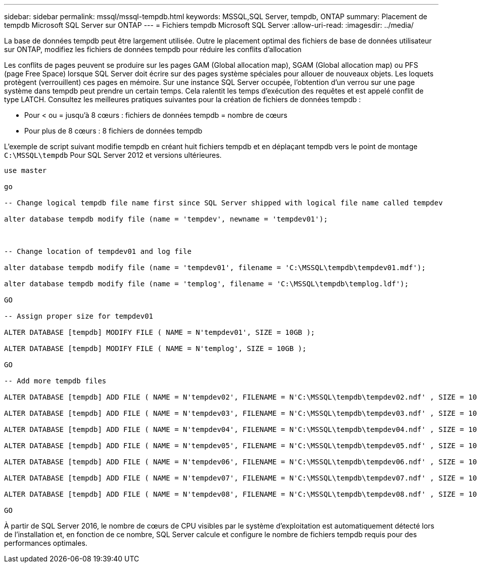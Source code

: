 ---
sidebar: sidebar 
permalink: mssql/mssql-tempdb.html 
keywords: MSSQL,SQL Server, tempdb, ONTAP 
summary: Placement de tempdb Microsoft SQL Server sur ONTAP 
---
= Fichiers tempdb Microsoft SQL Server
:allow-uri-read: 
:imagesdir: ../media/


[role="lead"]
La base de données tempdb peut être largement utilisée. Outre le placement optimal des fichiers de base de données utilisateur sur ONTAP, modifiez les fichiers de données tempdb pour réduire les conflits d'allocation

Les conflits de pages peuvent se produire sur les pages GAM (Global allocation map), SGAM (Global allocation map) ou PFS (page Free Space) lorsque SQL Server doit écrire sur des pages système spéciales pour allouer de nouveaux objets. Les loquets protègent (verrouillent) ces pages en mémoire. Sur une instance SQL Server occupée, l'obtention d'un verrou sur une page système dans tempdb peut prendre un certain temps. Cela ralentit les temps d'exécution des requêtes et est appelé conflit de type LATCH. Consultez les meilleures pratiques suivantes pour la création de fichiers de données tempdb :

* Pour < ou = jusqu'à 8 cœurs : fichiers de données tempdb = nombre de cœurs
* Pour plus de 8 cœurs : 8 fichiers de données tempdb


L'exemple de script suivant modifie tempdb en créant huit fichiers tempdb et en déplaçant tempdb vers le point de montage `C:\MSSQL\tempdb` Pour SQL Server 2012 et versions ultérieures.

....
use master

go

-- Change logical tempdb file name first since SQL Server shipped with logical file name called tempdev

alter database tempdb modify file (name = 'tempdev', newname = 'tempdev01');



-- Change location of tempdev01 and log file

alter database tempdb modify file (name = 'tempdev01', filename = 'C:\MSSQL\tempdb\tempdev01.mdf');

alter database tempdb modify file (name = 'templog', filename = 'C:\MSSQL\tempdb\templog.ldf');

GO

-- Assign proper size for tempdev01

ALTER DATABASE [tempdb] MODIFY FILE ( NAME = N'tempdev01', SIZE = 10GB );

ALTER DATABASE [tempdb] MODIFY FILE ( NAME = N'templog', SIZE = 10GB );

GO

-- Add more tempdb files

ALTER DATABASE [tempdb] ADD FILE ( NAME = N'tempdev02', FILENAME = N'C:\MSSQL\tempdb\tempdev02.ndf' , SIZE = 10GB , FILEGROWTH = 10%);

ALTER DATABASE [tempdb] ADD FILE ( NAME = N'tempdev03', FILENAME = N'C:\MSSQL\tempdb\tempdev03.ndf' , SIZE = 10GB , FILEGROWTH = 10%);

ALTER DATABASE [tempdb] ADD FILE ( NAME = N'tempdev04', FILENAME = N'C:\MSSQL\tempdb\tempdev04.ndf' , SIZE = 10GB , FILEGROWTH = 10%);

ALTER DATABASE [tempdb] ADD FILE ( NAME = N'tempdev05', FILENAME = N'C:\MSSQL\tempdb\tempdev05.ndf' , SIZE = 10GB , FILEGROWTH = 10%);

ALTER DATABASE [tempdb] ADD FILE ( NAME = N'tempdev06', FILENAME = N'C:\MSSQL\tempdb\tempdev06.ndf' , SIZE = 10GB , FILEGROWTH = 10%);

ALTER DATABASE [tempdb] ADD FILE ( NAME = N'tempdev07', FILENAME = N'C:\MSSQL\tempdb\tempdev07.ndf' , SIZE = 10GB , FILEGROWTH = 10%);

ALTER DATABASE [tempdb] ADD FILE ( NAME = N'tempdev08', FILENAME = N'C:\MSSQL\tempdb\tempdev08.ndf' , SIZE = 10GB , FILEGROWTH = 10%);

GO
....
À partir de SQL Server 2016, le nombre de cœurs de CPU visibles par le système d'exploitation est automatiquement détecté lors de l'installation et, en fonction de ce nombre, SQL Server calcule et configure le nombre de fichiers tempdb requis pour des performances optimales.
